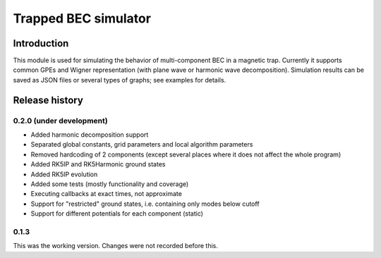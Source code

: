 ~~~~~~~~~~~~~~~~~~~~~
Trapped BEC simulator
~~~~~~~~~~~~~~~~~~~~~

============
Introduction
============

This module is used for simulating the behavior of multi-component BEC in a magnetic trap.
Currently it supports common GPEs and Wigner representation (with plane wave or harmonic wave decomposition).
Simulation results can be saved as JSON files or several types of graphs; see examples for details.

===============
Release history
===============

-------------------------
0.2.0 (under development)
-------------------------

* Added harmonic decomposition support
* Separated global constants, grid parameters and local algorithm parameters
* Removed hardcoding of 2 components (except several places where it does not affect the whole program)
* Added RK5IP and RK5Harmonic ground states
* Added RK5IP evolution
* Added some tests (mostly functionality and coverage)
* Executing callbacks at exact times, not approximate
* Support for "restricted" ground states, i.e. containing only modes below cutoff
* Support for different potentials for each component (static)

-----
0.1.3
-----

This was the working version. Changes were not recorded before this.
